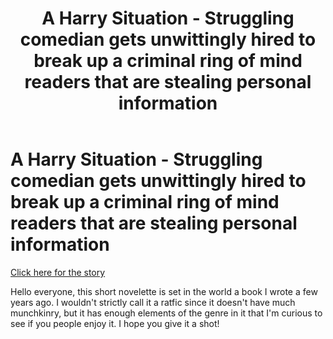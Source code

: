 #+TITLE: A Harry Situation - Struggling comedian gets unwittingly hired to break up a criminal ring of mind readers that are stealing personal information

* A Harry Situation - Struggling comedian gets unwittingly hired to break up a criminal ring of mind readers that are stealing personal information
:PROPERTIES:
:Author: That2009WeirdEmoKid
:Score: 18
:DateUnix: 1558381134.0
:DateShort: 2019-May-21
:END:
[[https://docs.google.com/document/d/1RCuTqact58gLTWSYXpmBIXNm3_n8c27dtG7UVqdxAg0/edit?usp=sharing][Click here for the story]]

Hello everyone, this short novelette is set in the world a book I wrote a few years ago. I wouldn't strictly call it a ratfic since it doesn't have much munchkinry, but it has enough elements of the genre in it that I'm curious to see if you people enjoy it. I hope you give it a shot!

